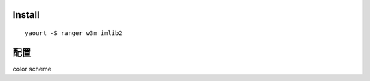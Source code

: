 .. title: ranger: 文字模式下的檔案管理員
.. slug: ranger
.. date: 2014/04/24 10:04:23
.. tags: 
.. link: 
.. description: 
.. type: text

Install
=========
::

    yaourt -S ranger w3m imlib2


配置
====

color scheme
